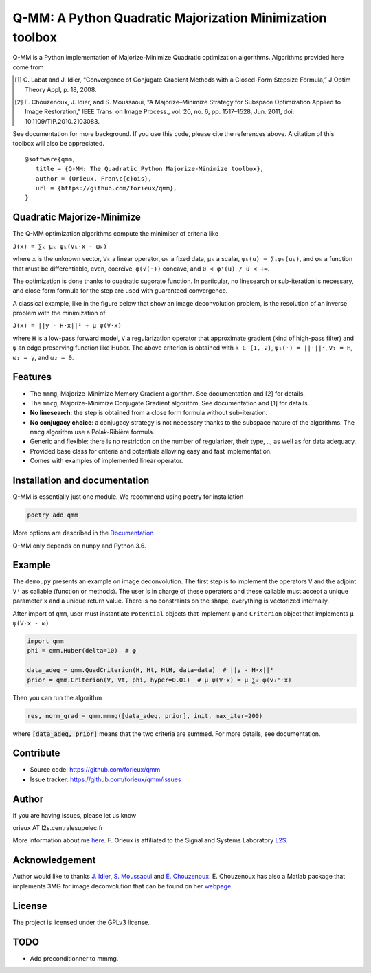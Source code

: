Q-MM: A Python Quadratic Majorization Minimization toolbox
==========================================================

Q-MM is a Python implementation of Majorize-Minimize Quadratic optimization
algorithms. Algorithms provided here come from

.. [1] C. Labat and J. Idier, “Convergence of Conjugate Gradient Methods with a
   Closed-Form Stepsize Formula,” J Optim Theory Appl, p. 18, 2008.

.. [2] E. Chouzenoux, J. Idier, and S. Moussaoui, “A Majorize–Minimize Strategy
   for Subspace Optimization Applied to Image Restoration,” IEEE Trans. on
   Image Process., vol. 20, no. 6, pp. 1517–1528, Jun. 2011, doi:
   10.1109/TIP.2010.2103083.

See documentation for more background. If you use this code, please cite the
references above. A citation of this toolbox will also be appreciated.

::

    @software{qmm,
       title = {Q-MM: The Quadratic Python Majorize-Minimize toolbox},
       author = {Orieux, Fran\c{c}ois},
       url = {https://github.com/forieux/qmm},
    }

Quadratic Majorize-Minimize
---------------------------

The Q-MM optimization algorithms compute the minimiser of criteria like

``J(x) = ∑ₖ μₖ ψₖ(Vₖ·x - ωₖ)``

where ``x`` is the unknown vector, ``Vₖ`` a linear operator, ``ωₖ`` a fixed
data, ``μₖ`` a scalar, ``ψₖ(u) = ∑ᵢφₖ(uᵢ)``, and ``φₖ`` a function that must be
differentiable, even, coercive, ``φ(√(·))`` concave, and ``0 < φ'(u) / u < +∞``.

The optimization is done thanks to quadratic sugorate function. In particular,
no linesearch or sub-iteration is necessary, and close form formula for the step
are used with guaranteed convergence.

A classical example, like in the figure below that show an image deconvolution
problem, is the resolution of an inverse problem with the minimization of

``J(x) = ||y - H·x||² + μ ψ(V·x)``

where ``H`` is a low-pass forward model, ``V`` a regularization operator that
approximate gradient (kind of high-pass filter) and ``ψ`` an edge preserving
function like Huber. The above criterion is obtained with ``k ∈ {1, 2}``,
``ψ₁(·) = ||·||²``, ``V₁ = H``, ``ω₁ = y``, and ``ω₂ = 0``.

.. image:: ./docs/image.png

Features
--------

- The ``mmmg``, Majorize-Minimize Memory Gradient algorithm. See documentation
  and [2] for details.
- The ``mmcg``, Majorize-Minimize Conjugate Gradient algorithm. See
  documentation and [1] for details.
- **No linesearch**: the step is obtained from a close form formula without
  sub-iteration.
- **No conjugacy choice**: a conjugacy strategy is not necessary thanks to the
  subspace nature of the algorithms. The ``mmcg`` algorithm use a Polak-Ribière
  formula.
- Generic and flexible: there is no restriction on the number of regularizer,
  their type, .., as well as for data adequacy.
- Provided base class for criteria and potentials allowing easy and fast
  implementation.
- Comes with examples of implemented linear operator.

Installation and documentation
------------------------------

Q-MM is essentially just one module. We recommend using poetry for installation

.. code-block:: sh

   poetry add qmm

More options are described in the `Documentation
<https://qmm.readthedocs.io/en/latest/index.html>`_

Q-MM only depends on ``numpy`` and Python 3.6.

Example
-------

The ``demo.py`` presents an example on image deconvolution. The first step is to
implement the operators ``V`` and the adjoint ``Vᵗ`` as callable (function or
methods). The user is in charge of these operators and these callable must
accept a unique parameter ``x`` and a unique return value. There is no
constraints on the shape, everything is vectorized internally.

After import of ``qmm``, user must instantiate ``Potential`` objects that
implement ``φ`` and ``Criterion`` object that implements ``μ ψ(V·x - ω)``

.. code:: python

   import qmm
   phi = qmm.Huber(delta=10)  # φ

   data_adeq = qmm.QuadCriterion(H, Ht, HtH, data=data)  # ||y - H·x||²
   prior = qmm.Criterion(V, Vt, phi, hyper=0.01)  # μ ψ(V·x) = μ ∑ᵢ φ(vᵢᵗ·x)
   
Then you can run the algorithm

.. code:: python

   res, norm_grad = qmm.mmmg([data_adeq, prior], init, max_iter=200)

where :code:`[data_adeq, prior]` means that the two criteria are summed. For
more details, see documentation.

Contribute
----------

- Source code: `<https://github.com/forieux/qmm>`_
- Issue tracker: `<https://github.com/forieux/qmm/issues>`_

Author
------

If you are having issues, please let us know

orieux AT l2s.centralesupelec.fr

More information about me `here <https://pro.orieux.fr>`_. F. Orieux is
affiliated to the Signal and Systems Laboratory `L2S
<https://l2s.centralesupelec.fr/>`_.

Acknowledgement
---------------

Author would like to thanks `J. Idier
<https://pagespersowp.ls2n.fr/jeromeidier/en/jerome-idier-3/>`_, `S. Moussaoui
<https://scholar.google.fr/citations?user=Vkr8yxkAAAAJ&hl=fr>`_ and `É.
Chouzenoux <http://www-syscom.univ-mlv.fr/~chouzeno/>`_. É. Chouzenoux has also
a Matlab package that implements 3MG for image deconvolution that can be found
on her `webpage <http://www-syscom.univ-mlv.fr/~chouzeno/Logiciel.html>`_.

License
-------

The project is licensed under the GPLv3 license.

TODO
----

- Add preconditionner to mmmg.
